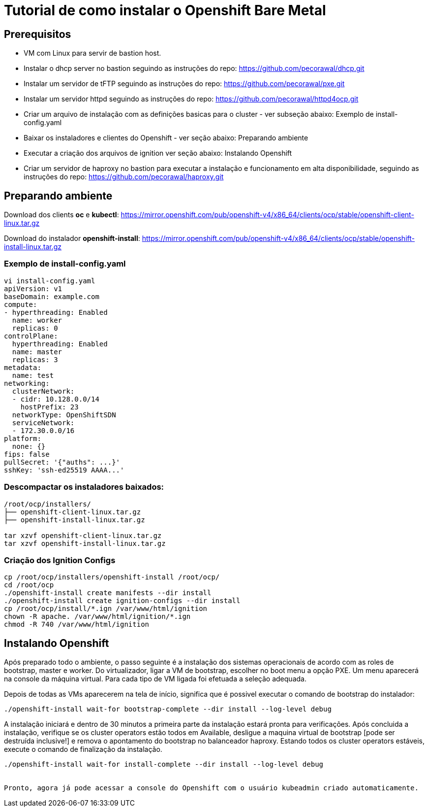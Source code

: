 = Tutorial de como instalar o Openshift Bare Metal


== Prerequisitos

- VM com Linux para servir de bastion host.
- Instalar o dhcp server no bastion seguindo as instruções do repo: https://github.com/pecorawal/dhcp.git
- Instalar um servidor de tFTP seguindo as instruções do repo: https://github.com/pecorawal/pxe.git
- Instalar um servidor httpd seguindo as instruções do repo: https://github.com/pecorawal/httpd4ocp.git
- Criar um arquivo de instalação com as definições basicas para o cluster - ver subseção abaixo: Exemplo de install-config.yaml
- Baixar os instaladores e clientes do Openshift - ver seção abaixo: Preparando ambiente 
- Executar a criação dos arquivos de ignition ver seção abaixo: Instalando Openshift
- Criar um servidor de haproxy no bastion para executar a instalação e funcionamento em alta disponibilidade, seguindo as instruções do repo: https://github.com/pecorawal/haproxy.git

== Preparando ambiente

Download dos clients *oc* e *kubectl*: https://mirror.openshift.com/pub/openshift-v4/x86_64/clients/ocp/stable/openshift-client-linux.tar.gz

Download do instalador *openshift-install*: https://mirror.openshift.com/pub/openshift-v4/x86_64/clients/ocp/stable/openshift-install-linux.tar.gz
         
=== Exemplo de install-config.yaml

[source]
----
vi install-config.yaml
apiVersion: v1
baseDomain: example.com 
compute: 
- hyperthreading: Enabled 
  name: worker
  replicas: 0 
controlPlane: 
  hyperthreading: Enabled 
  name: master
  replicas: 3 
metadata:
  name: test 
networking:
  clusterNetwork:
  - cidr: 10.128.0.0/14 
    hostPrefix: 23 
  networkType: OpenShiftSDN
  serviceNetwork: 
  - 172.30.0.0/16
platform:
  none: {} 
fips: false 
pullSecret: '{"auths": ...}' 
sshKey: 'ssh-ed25519 AAAA...'
----


=== Descompactar os instaladores baixados:

[source]
----
/root/ocp/installers/
├── openshift-client-linux.tar.gz
├── openshift-install-linux.tar.gz

tar xzvf openshift-client-linux.tar.gz
tar xzvf openshift-install-linux.tar.gz
----

=== Criação dos Ignition Configs

[source]
----
cp /root/ocp/installers/openshift-install /root/ocp/
cd /root/ocp
./openshift-install create manifests --dir install
./openshift-install create ignition-configs --dir install
cp /root/ocp/install/*.ign /var/www/html/ignition
chown -R apache. /var/www/html/ignition/*.ign
chmod -R 740 /var/www/html/ignition
----



== Instalando Openshift


Após preparado todo o ambiente, o passo seguinte é a instalação dos sistemas operacionais de acordo com as roles de bootstrap, master e worker. Do virtualizador, ligar a VM de bootstrap, escolher no boot menu a opção PXE. Um menu aparecerá na console da máquina virtual. Para cada tipo de VM ligada foi efetuada a seleção adequada.

Depois de todas as VMs aparecerem na tela de início, significa que é possivel executar o comando de bootstrap do instalador:

[source]
----
./openshift-install wait-for bootstrap-complete --dir install --log-level debug
----

A instalação iniciará e dentro de 30 minutos a primeira parte da instalação estará pronta para verificações. Após concluida a instalação, verifique se os cluster operators estão todos em Available, desligue a maquina virtual de bootstrap [pode ser destruída inclusive!] e remova o apontamento do bootstrap no balanceador haproxy. 
Estando todos os cluster operators estáveis, execute o comando de finalização da instalação.

[source]
----
./openshift-install wait-for install-complete --dir install --log-level debug


Pronto, agora já pode acessar a console do Openshift com o usuário kubeadmin criado automaticamente.



